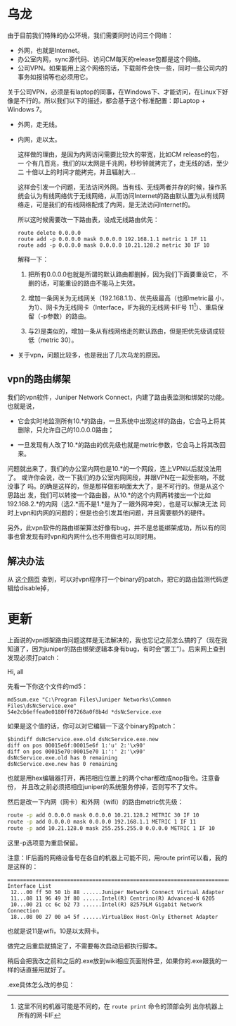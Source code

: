 * 乌龙

由于目前我们特殊的办公环境，我们需要同时访问三个网络：

- 外网，也就是Internet。
- 办公室内网，sync源代码、访问CM每天的release包都是这个网络。
- 公司VPN。如果能用上这个网络的话，下载邮件会快一些，同时一些公司内的事务如报销等也必须用它。

关于公司VPN，必须是有laptop的同事，在Windows下、才能访问，在Linux下好像是不行的。所以我们以下的描述，都会基于这个标准配置：即Laptop + Windows 7。

- 外网，走无线。
- 内网，走以太。

  这样做的理由，是因为内网访问需要比较大的带宽，比如CM release的包，一
  个有几百兆，我们的以太网是千兆网，秒秒钟就拷完了，走无线的话，至少二
  十倍以上的时间才能拷完，并且辐射大...

  这样会引发一个问题，无法访问外网。当有线、无线两者并存的时候，操作系
  统会认为有线网络优于无线网络，从而访问Internet的路由默认置为从有线网
  络走，可是我们的有线网络配成了内网，是无法访问Internet的。

  所以这时候需要改一下路由表，设成无线路由优先：

  #+begin_example
  route delete 0.0.0.0
  route add -p 0.0.0.0 mask 0.0.0.0 192.168.1.1 metric 1 IF 11
  route add -p 0.0.0.0 mask 0.0.0.0 10.21.128.2 metric 30 IF 10
  #+end_example
  
  解释一下：

    1) 把所有0.0.0.0也就是所谓的默认路由都删掉，因为我们下面要重设它，
       不删的话，可能重设的路由不能马上失效。

    2) 增加一条网关为无线网关（192.168.1.1）、优先级最高（也即metric最
       小，为1）、网卡为无线网卡（Interface，IF为我的无线网卡IF号
       11[fn:: 这里不同的机器可能是不同的，在 ~route print~ 命令的顶部会列
       出你机器上所有的网卡IF]）、重启保留（-p参数）的路由。

    3) 与2)是类似的，增加一条从有线网络走的默认路由，但是把优先级调成较低（metric 30）。

- 关于vpn，问题比较多，也是我出了几次乌龙的原因。

** vpn的路由绑架

我们的vpn软件，Juniper Network Connect，内建了路由表监测和绑架的功能。
也就是说，

- 它会实时地监测所有10.*的路由，一旦系统中出现这样的路由，它会马上将其
  删除，只允许自己的10.0.0.0路由；

- 一旦发现有人改了10.*的路由的优先级也就是metric参数，它会马上将其改回来。

问题就出来了，我们的办公室内网也是10.*的一个网段，连上VPN以后就没法用了。
或许你会说，改一下我们的办公室内网网段，并跟VPN在一起受影响，不就没事了
吗。的确是这样的，但是那样做影响面太大了，是不可行的。但是从这个思路出
发，我们可以转接一个路由器，从10.*的这个内网再转接出一个比如
192.168.2.*的内网（选2.*而不是1.*是为了一跟外网冲突），也是可以解决无法
同时上vpn和内网的问题的；但是也会引发其他问题，并且需要额外的硬件。

另外，此vpn软件的路由绑架算法好像有bug，并不是总能绑架成功，所以有的同
事也曾发现有时vpn和内网什么也不用做也可以同时用。


** 解决办法

从 [[http://www.digitalinternals.com/124/20090430/workaround-for-juniper-vpn-split-tunneling-restriction/][这个网页]] 查到，可以对vpn程序打一个binary的patch，把它的路由监测代码逻辑给disable掉，

* 更新

上面说的vpn绑架路由问题这样是无法解决的，我也忘记之前怎么搞的了（现在我知道了，因为juniper的路由绑架逻辑本身有bug，有时会“罢工”）。后来网上查到发现必须打patch：

Hi, all

先看一下你这个文件的md5：

#+begin_example
md5sum.exe "C:\Program Files\Juniper Networks\Common Files\dsNcService.exe"
54e2cb6effea0e0180ff07268a0f8b4d *dsNcService.exe
#+end_example

如果是这个值的话，你可以对它编辑一下这个binary的patch：

#+begin_example
$bindiff dsNcService.exe.old dsNcService.exe.new
diff on pos 00015e6f:00015e6f 1:'u' 2:'\x90'
diff on pos 00015e70:00015e70 1:':' 2:'\x90'
dsNcService.exe.old has 0 remaining
dsNcService.exe.new has 0 remaining
#+end_example

也就是用hex编辑器打开，再把相应位置上的两个char都改成nop指令。注意备份，
并且改之前必须把相应juniper的系统服务停掉，否则写不了文件。

然后是改一下内网（网卡）和外网（wifi）的路由metric优先级：

#+begin_src sh
  route -p add 0.0.0.0 mask 0.0.0.0 10.21.128.2 METRIC 30 IF 10
  route -p add 0.0.0.0 mask 0.0.0.0 192.168.1.1 METRIC 1 IF 11
  route -p add 10.21.128.0 mask 255.255.255.0 0.0.0.0 METRIC 1 IF 10
#+end_src

这里-p选项意为重启保留。

注意：IF后面的网络设备号在各自的机器上可能不同，用route print可以看，我的
是这样的：

#+begin_example
===========================================================================
Interface List
 12...00 ff 50 50 1b 88 ......Juniper Network Connect Virtual Adapter
 11...08 11 96 49 3f 80 ......Intel(R) Centrino(R) Advanced-N 6205
 10...00 21 cc 6c b2 73 ......Intel(R) 82579LM Gigabit Network Connection
 18...08 00 27 00 a4 5f ......VirtualBox Host-Only Ethernet Adapter
#+end_example

也就是说11是wifi，10是以太网卡。

做完之后重启就搞定了，不需要每次启动后都执行脚本。

稍后会把我改之前和之后的.exe放到wiki相应页面附件里，如果你的.exe跟我的一
样的话直接用就好了。

.exe具体怎么改的参见：



